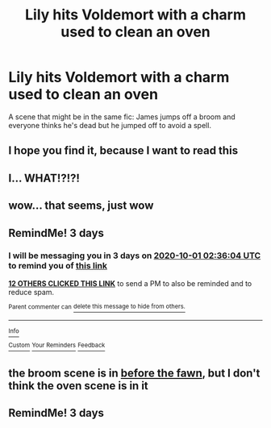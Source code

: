 #+TITLE: Lily hits Voldemort with a charm used to clean an oven

* Lily hits Voldemort with a charm used to clean an oven
:PROPERTIES:
:Author: ravenclaw-raven
:Score: 54
:DateUnix: 1601245790.0
:DateShort: 2020-Sep-28
:FlairText: What's That Fic?
:END:
A scene that might be in the same fic: James jumps off a broom and everyone thinks he's dead but he jumped off to avoid a spell.


** I hope you find it, because I want to read this
:PROPERTIES:
:Author: FitzDizzyspells
:Score: 19
:DateUnix: 1601246534.0
:DateShort: 2020-Sep-28
:END:


** I... WHAT!?!?!
:PROPERTIES:
:Author: SpiritRiddle
:Score: 15
:DateUnix: 1601256348.0
:DateShort: 2020-Sep-28
:END:


** wow... that seems, just wow
:PROPERTIES:
:Author: iamA_ShiningSolo
:Score: 9
:DateUnix: 1601268505.0
:DateShort: 2020-Sep-28
:END:


** RemindMe! 3 days
:PROPERTIES:
:Author: largeEoodenBadger
:Score: 6
:DateUnix: 1601260564.0
:DateShort: 2020-Sep-28
:END:

*** I will be messaging you in 3 days on [[http://www.wolframalpha.com/input/?i=2020-10-01%2002:36:04%20UTC%20To%20Local%20Time][*2020-10-01 02:36:04 UTC*]] to remind you of [[https://np.reddit.com/r/HPfanfiction/comments/j109ul/lily_hits_voldemort_with_a_charm_used_to_clean_an/g6wzd86/?context=3][*this link*]]

[[https://np.reddit.com/message/compose/?to=RemindMeBot&subject=Reminder&message=%5Bhttps%3A%2F%2Fwww.reddit.com%2Fr%2FHPfanfiction%2Fcomments%2Fj109ul%2Flily_hits_voldemort_with_a_charm_used_to_clean_an%2Fg6wzd86%2F%5D%0A%0ARemindMe%21%202020-10-01%2002%3A36%3A04%20UTC][*12 OTHERS CLICKED THIS LINK*]] to send a PM to also be reminded and to reduce spam.

^{Parent commenter can} [[https://np.reddit.com/message/compose/?to=RemindMeBot&subject=Delete%20Comment&message=Delete%21%20j109ul][^{delete this message to hide from others.}]]

--------------

[[https://np.reddit.com/r/RemindMeBot/comments/e1bko7/remindmebot_info_v21/][^{Info}]]

[[https://np.reddit.com/message/compose/?to=RemindMeBot&subject=Reminder&message=%5BLink%20or%20message%20inside%20square%20brackets%5D%0A%0ARemindMe%21%20Time%20period%20here][^{Custom}]]
[[https://np.reddit.com/message/compose/?to=RemindMeBot&subject=List%20Of%20Reminders&message=MyReminders%21][^{Your Reminders}]]
[[https://np.reddit.com/message/compose/?to=Watchful1&subject=RemindMeBot%20Feedback][^{Feedback}]]
:PROPERTIES:
:Author: RemindMeBot
:Score: 2
:DateUnix: 1601263716.0
:DateShort: 2020-Sep-28
:END:


** the broom scene is in [[https://www.fanfiction.net/s/6019444/1/Before-The-Fawn-First-Draft][before the fawn]], but I don't think the oven scene is in it
:PROPERTIES:
:Author: ravenclaw-raven
:Score: 2
:DateUnix: 1601337542.0
:DateShort: 2020-Sep-29
:END:


** RemindMe! 3 days
:PROPERTIES:
:Author: darlingnicky
:Score: 0
:DateUnix: 1601331788.0
:DateShort: 2020-Sep-29
:END:
